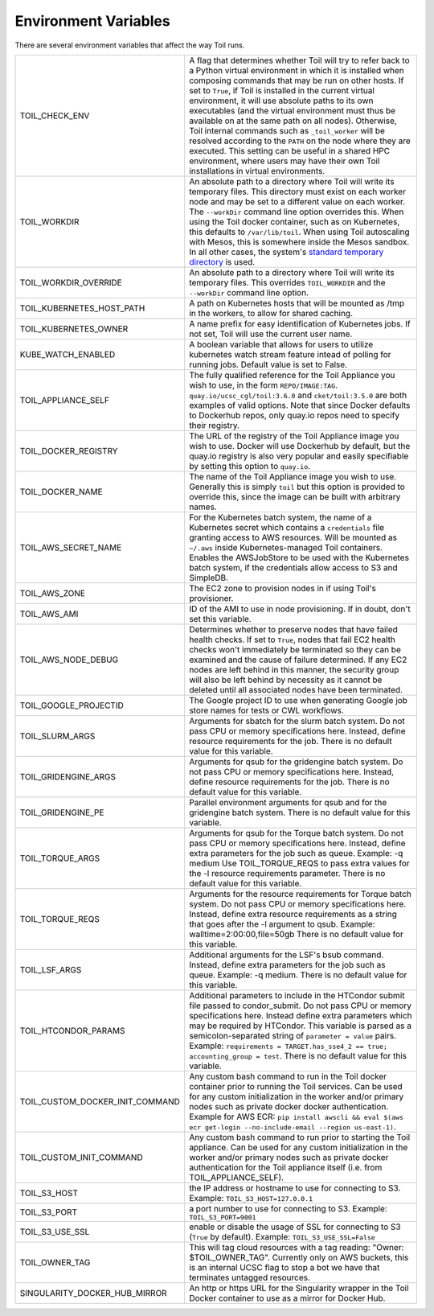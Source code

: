 .. _envars:

Environment Variables
=====================
There are several environment variables that affect the way Toil runs.

+----------------------------------+----------------------------------------------------+
| TOIL_CHECK_ENV                   | A flag that determines whether Toil will try to    |
|                                  | refer back to a Python virtual environment in      |
|                                  | which it is installed when composing commands that |
|                                  | may be run on other hosts. If set to ``True``, if  |
|                                  | Toil is installed in the current virtual           |
|                                  | environment, it will use absolute paths to its own |
|                                  | executables (and the virtual environment must thus |
|                                  | be available on at the same path on all nodes).    |
|                                  | Otherwise, Toil internal commands such as          |
|                                  | ``_toil_worker`` will be resolved according to the |
|                                  | ``PATH`` on the node where they are executed. This |
|                                  | setting can be useful in a shared HPC environment, |
|                                  | where users may have their own Toil installations  |
|                                  | in virtual environments.                           |
+----------------------------------+----------------------------------------------------+
| TOIL_WORKDIR                     | An absolute path to a directory where Toil will    |
|                                  | write its temporary files. This directory must     |
|                                  | exist on each worker node and may be set to a      |
|                                  | different value on each worker. The ``--workDir``  |
|                                  | command line option overrides this. When using the |
|                                  | Toil docker container, such as on Kubernetes, this |
|                                  | defaults to ``/var/lib/toil``. When using Toil     |
|                                  | autoscaling with Mesos, this is somewhere inside   |
|                                  | the Mesos sandbox. In all other cases, the         |
|                                  | system's `standard temporary directory`_ is used.  |
+----------------------------------+----------------------------------------------------+
| TOIL_WORKDIR_OVERRIDE            | An absolute path to a directory where Toil will    |
|                                  | write its temporary files. This overrides          |
|                                  | ``TOIL_WORKDIR`` and the  ``--workDir`` command    |
|                                  | line option.                                       |
+----------------------------------+----------------------------------------------------+
| TOIL_KUBERNETES_HOST_PATH        | A path on Kubernetes hosts that will be mounted as |
|                                  | /tmp in the workers, to allow for shared caching.  |
+----------------------------------+----------------------------------------------------+
| TOIL_KUBERNETES_OWNER            | A name prefix for easy identification of           |
|                                  | Kubernetes jobs. If not set, Toil will use the     |
|                                  | current user name.                                 |
+----------------------------------+----------------------------------------------------+
| KUBE_WATCH_ENABLED               | A boolean variable that allows for users           |
|                                  | to utilize kubernetes watch stream feature         |
|                                  | intead of polling for running jobs. Default        |
|                                  | value is set to False.                             |
+----------------------------------+----------------------------------------------------+
| TOIL_APPLIANCE_SELF              | The fully qualified reference for the Toil         |
|                                  | Appliance you wish to use, in the form             |
|                                  | ``REPO/IMAGE:TAG``.                                |
|                                  | ``quay.io/ucsc_cgl/toil:3.6.0`` and                |
|                                  | ``cket/toil:3.5.0`` are both examples of valid     |
|                                  | options. Note that since Docker defaults to        |
|                                  | Dockerhub repos, only quay.io repos need to        |
|                                  | specify their registry.                            |
+----------------------------------+----------------------------------------------------+
| TOIL_DOCKER_REGISTRY             | The URL of the registry of the Toil Appliance      |
|                                  | image you wish to use. Docker will use Dockerhub   |
|                                  | by default, but the quay.io registry is also       |
|                                  | very popular and easily specifiable by setting     |
|                                  | this option to ``quay.io``.                        |
+----------------------------------+----------------------------------------------------+
| TOIL_DOCKER_NAME                 | The name of the Toil Appliance image you           |
|                                  | wish to use. Generally this is simply ``toil`` but |
|                                  | this option is provided to override this,          |
|                                  | since the image can be built with arbitrary names. |
+----------------------------------+----------------------------------------------------+
| TOIL_AWS_SECRET_NAME             | For the Kubernetes batch system, the name of a     |
|                                  | Kubernetes secret which contains a ``credentials`` |
|                                  | file granting access to AWS resources. Will be     |
|                                  | mounted as ``~/.aws`` inside Kubernetes-managed    |
|                                  | Toil containers. Enables the AWSJobStore to be     |
|                                  | used with the Kubernetes batch system, if the      |
|                                  | credentials allow access to S3 and SimpleDB.       |
+----------------------------------+----------------------------------------------------+
| TOIL_AWS_ZONE                    | The EC2 zone to provision nodes in if using        |
|                                  | Toil's provisioner.                                |
+----------------------------------+----------------------------------------------------+
| TOIL_AWS_AMI                     | ID of the AMI to use in node provisioning. If in   |
|                                  | doubt, don't set this variable.                    |
+----------------------------------+----------------------------------------------------+
| TOIL_AWS_NODE_DEBUG              | Determines whether to preserve nodes that have     |
|                                  | failed health checks. If set to ``True``, nodes    |
|                                  | that fail EC2 health checks won't immediately be   |
|                                  | terminated so they can be examined and the cause   |
|                                  | of failure determined. If any EC2 nodes are left   |
|                                  | behind in this manner, the security group will     |
|                                  | also be left behind by necessity as it cannot be   |
|                                  | deleted until all associated nodes have been       |
|                                  | terminated.                                        |
+----------------------------------+----------------------------------------------------+
| TOIL_GOOGLE_PROJECTID            | The Google project ID to use when generating       |
|                                  | Google job store names for tests or CWL workflows. |
+----------------------------------+----------------------------------------------------+
| TOIL_SLURM_ARGS                  | Arguments for sbatch for the slurm batch system.   |
|                                  | Do not pass CPU or memory specifications here.     |
|                                  | Instead, define resource requirements for the job. |
|                                  | There is no default value for this variable.       |
+----------------------------------+----------------------------------------------------+
| TOIL_GRIDENGINE_ARGS             | Arguments for qsub for the gridengine batch        |
|                                  | system. Do not pass CPU or memory specifications   |
|                                  | here. Instead, define resource requirements for    |
|                                  | the job. There is no default value for this        |
|                                  | variable.                                          |
+----------------------------------+----------------------------------------------------+
| TOIL_GRIDENGINE_PE               | Parallel environment arguments for qsub and for    |
|                                  | the gridengine batch system. There is no default   |
|                                  | value for this variable.                           |
+----------------------------------+----------------------------------------------------+
| TOIL_TORQUE_ARGS                 | Arguments for qsub for the Torque batch system.    |
|                                  | Do not pass CPU or memory specifications here.     |
|                                  | Instead, define extra parameters for the job such  |
|                                  | as queue. Example: -q medium                       |
|                                  | Use TOIL_TORQUE_REQS to pass extra values for the  |
|                                  | -l resource requirements parameter.                |
|                                  | There is no default value for this variable.       |
+----------------------------------+----------------------------------------------------+
| TOIL_TORQUE_REQS                 | Arguments for the resource requirements for Torque |
|                                  | batch system. Do not pass CPU or memory            |
|                                  | specifications here. Instead, define extra resource|
|                                  | requirements as a string that goes after the -l    |
|                                  | argument to qsub. Example:                         |
|                                  | walltime=2:00:00,file=50gb                         |
|                                  | There is no default value for this variable.       |
+----------------------------------+----------------------------------------------------+
| TOIL_LSF_ARGS                    | Additional arguments for the LSF's bsub command.   |
|                                  | Instead, define extra parameters for the job such  |
|                                  | as queue. Example: -q medium.                      |
|                                  | There is no default value for this variable.       |
+----------------------------------+----------------------------------------------------+
| TOIL_HTCONDOR_PARAMS             | Additional parameters to include in the HTCondor   |
|                                  | submit file passed to condor_submit. Do not pass   |
|                                  | CPU or memory specifications here. Instead define  |
|                                  | extra parameters which may be required by HTCondor.|
|                                  | This variable is parsed as a semicolon-separated   |
|                                  | string of ``parameter = value`` pairs. Example:    |
|                                  | ``requirements = TARGET.has_sse4_2 == true;        |
|                                  | accounting_group = test``.                         |
|                                  | There is no default value for this variable.       |
+----------------------------------+----------------------------------------------------+
| TOIL_CUSTOM_DOCKER_INIT_COMMAND  | Any custom bash command to run in the Toil docker  |
|                                  | container prior to running the Toil services.      |
|                                  | Can be used for any custom initialization in the   |
|                                  | worker and/or primary nodes such as private docker |
|                                  | docker authentication. Example for AWS ECR:        |
|                                  | ``pip install awscli && eval $(aws ecr get-login   |
|                                  | --no-include-email --region us-east-1)``.          |
+----------------------------------+----------------------------------------------------+
| TOIL_CUSTOM_INIT_COMMAND         | Any custom bash command to run prior to starting   |
|                                  | the Toil appliance. Can be used for any custom     |
|                                  | initialization in the worker and/or primary nodes  |
|                                  | such as private docker authentication for the Toil |
|                                  | appliance itself (i.e. from TOIL_APPLIANCE_SELF).  |
+----------------------------------+----------------------------------------------------+
| TOIL_S3_HOST                     | the IP address or hostname to use for connecting   |
|                                  | to S3. Example: ``TOIL_S3_HOST=127.0.0.1``         |
+----------------------------------+----------------------------------------------------+
| TOIL_S3_PORT                     | a port number to use for connecting to S3.         |
|                                  | Example: ``TOIL_S3_PORT=9001``                     |
+----------------------------------+----------------------------------------------------+
| TOIL_S3_USE_SSL                  | enable or disable the usage of SSL for connecting  |
|                                  | to S3 (``True`` by default).                       |
|                                  | Example: ``TOIL_S3_USE_SSL=False``                 |
+----------------------------------+----------------------------------------------------+
| TOIL_OWNER_TAG                   | This will tag cloud resources with a tag reading:  |
|                                  | "Owner: $TOIL_OWNER_TAG".  Currently only on AWS   |
|                                  | buckets, this is an internal UCSC flag to stop a   |
|                                  | bot we have that terminates untagged resources.    |
+----------------------------------+----------------------------------------------------+
| SINGULARITY_DOCKER_HUB_MIRROR    | An http or https URL for the Singularity wrapper   |
|                                  | in the Toil Docker container to use as a mirror    |
|                                  | for Docker Hub.                                    |
+----------------------------------+----------------------------------------------------+

.. _standard temporary directory: https://docs.python.org/3/library/tempfile.html#tempfile.gettempdir
